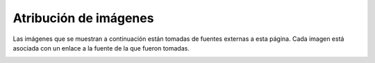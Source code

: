 ﻿
.. _legal-atribution:

Atribución de imágenes
======================

Las imágenes que se muestran a continuación están tomadas de fuentes
externas a esta página. Cada imagen está asociada con un enlace
a la fuente de la que fueron tomadas.

.. =====  MATERIALES =====

.. image:: material/_thumbs/material-wall.jpg
   :width: 120px
   :target:  https://www.pexels.com/photo/abstract-architecture-background-brick-194096/

.. image:: material/_thumbs/sargento.jpg
	:width: 120px
	:target: https://commons.wikimedia.org/wiki/File:Temperguss-Schraubzwinge.jpg

.. image:: material/_thumbs/destornillador.jpg
	:width: 120px
	:target: https://commons.wikimedia.org/wiki/File:Yellow-flathead-screwdriver.jpg

.. image:: material/_thumbs/alicates.jpg
	:width: 120px
	:target: https://commons.wikimedia.org/wiki/File:Kombinationszange.jpg

.. image:: material/_thumbs/regla-metal.jpg
	:width: 120px
	:target: https://commons.wikimedia.org/wiki/File:Steel_ruler_closeup.jpg


.. =====  MECÁNICA =====

.. image:: mecan/_images/mecan-columpio.png
   :width: 120px
   :target: https://openclipart.org/detail/216037/swing-lineart

.. image:: mecan/_images/mecan-jib-crane.jpg
   :width: 120px
   :target: https://commons.wikimedia.org/wiki/File:Jib_crane.jpg

.. image:: mecan/_images/mecan-bridge-designer-01tb.jpg
   :width: 120px
   :target: http://bridgedesigner.org/


.. =====  PROGRAMACIÓN =====

.. image:: prog/_images/python-logo.png
   :width: 120px
   :target: https://commons.wikimedia.org/wiki/File:Python-logo-notext.svg

.. image:: prog/_images/processing-logo.png
   :width: 120px
   :target: https://de.wikipedia.org/wiki/Datei:Processing_Logo_Clipped.svg

.. image:: prog/_images/arduino-logo.png
   :width: 120px
   :target: https://commons.wikimedia.org/wiki/File:Arduino_Logo.svg

.. image:: prog/_images/codeorg-logo.png
   :width: 120px
   :target: https://support.code.org/hc/en-us/articles/115001319312-Setting-up-sections-with-Google-Classroom-or-Clever?mobile_site=true

.. image:: prog/_images/scratch-logo.png
   :width: 120px
   :target: https://commons.wikimedia.org/wiki/File:Scratch_Logo.svg

.. image:: prog/_images/mblock-logo.png
   :width: 120px
   :target: http://www.mblock.cc/mblock-software/

.. image:: prog/_images/appinventor-logo.png
   :width: 120px
   :target: https://commons.wikimedia.org/wiki/File:Mit_app_inventor.png

.. image:: prog/_images/applab-logo.png
   :width: 120px
   :target: https://code.org/educate/applab

.. image:: scratch3/_images/scratch3-p11-olympic-flag.png
	:width: 120px
	:target: https://commons.wikimedia.org/wiki/File:Olympic_flag.svg

.. image:: informatica/_thumbs/informatica-computer.png
	:width: 120px
	:target: https://openclipart.org/detail/17924/computer


.. =====  HTML y CSS =====

.. image:: html/_thumbs/beach-01.jpg
	:width: 120px
	:target: https://www.pexels.com/photo/beach-calm-clouds-idyllic-457882/

.. image:: html/_thumbs/chart-01.png
	:width: 120px
	:target: https://commons.wikimedia.org/wiki/File:Spa_elec_gen.PNG

.. image:: html/_thumbs/portrait.png
	:width: 120px
	:target: https://www.flaticon.com/free-icon/portrait_175062

.. image:: html/_thumbs/html5-logo.png
	:width: 120px
	:target: https://commons.wikimedia.org/wiki/File:HTML5_logo_and_wordmark.svg

.. image:: css/_thumbs/css3-logo.png
	:width: 120px
	:target: https://commons.wikimedia.org/wiki/File:CSS.3.svg


.. =====  FREECAD =====

.. image:: freecad/_images/freecad-logo.png
   :width: 120px
   :target: https://es.m.wikipedia.org/wiki/Archivo:FreeCAD-logo.svg
   

.. =====  INFORMATICA =====

.. image:: writer/_images/writer-keyboard-480.png
   :width: 120px
   :target: https://commons.wikimedia.org/wiki/File:Computer_keyboard_ES_layout.svg

.. image:: writer/_images/writer-logo.png
   :width: 120px
   :target: https://commons.wikimedia.org/wiki/File:LibreOffice_6.1_Writer_Icon.svg


.. image:: writer/_images/writer-odt-file.png
   :width: 120px
   :target: https://www.flaticon.com/free-icon/odt-file-format_28832


.. =====  PLANTILLA =====

   .. image::
	:width: 120px
	:target:


